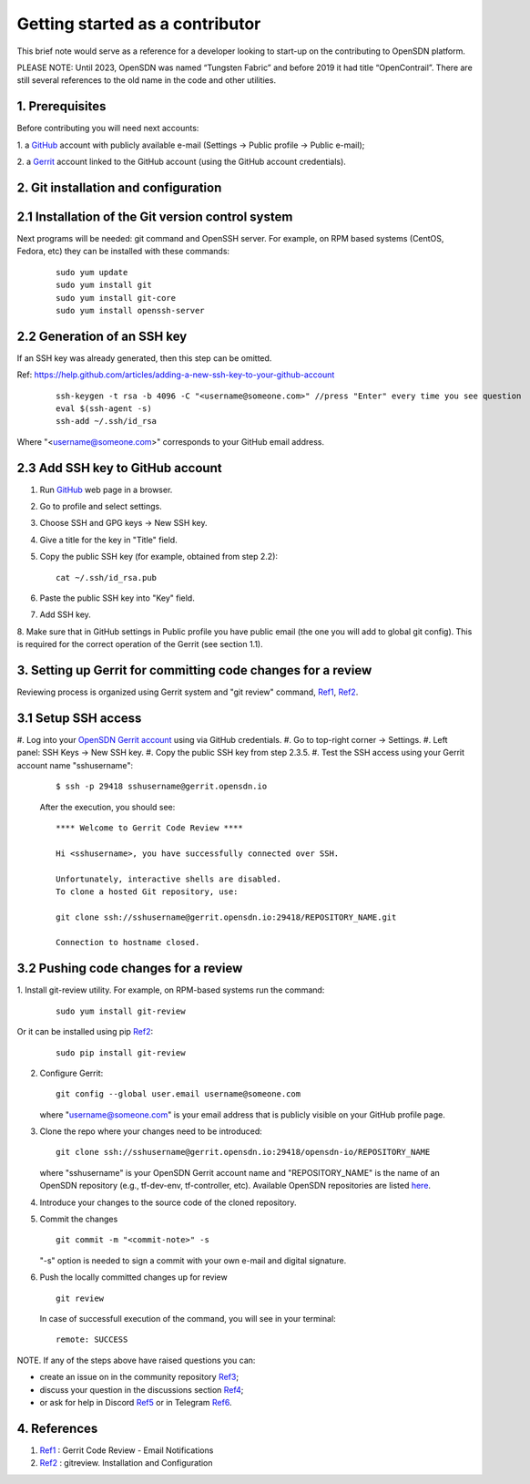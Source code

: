 .. _Ref0: https://thomas-cokelaer.info/tutorials/sphinx/rest_syntax.html

.. _Ref1: https://gerrit-review.googlesource.com/Documentation/user-notify.html

.. _Ref2: https://docs.opendev.org/opendev/git-review/latest/installation.html

.. _Ref3: https://github.com/OpenSDN-io/community/issues

.. _Ref4: https://github.com/orgs/OpenSDN-io/discussions

.. _Ref5: https://discord.gg/35533ukb

.. _Ref6: https://t.me/tungstenfabric_ru

Getting started as a contributor
================================

This brief note would serve as a reference for a developer looking to
start-up on the contributing to OpenSDN platform.

PLEASE NOTE: Until 2023, OpenSDN was named “Tungsten Fabric” and
before 2019 it had title “OpenContrail”. There are still several 
references to the old name in the code and other utilities. 

1. Prerequisites
----------------

Before contributing you will need next accounts:

1. a `GitHub <https://github.com>`_ account with publicly available e-mail
(Settings -> Public profile -> Public e-mail);

2. a `Gerrit <https://gerrit.opensdn.io>`_ account linked to the GitHub
account (using the GitHub account credentials).

2. Git installation and configuration
-------------------------------------

2.1 Installation of the Git version control system
---------------------------------------------------
Next programs will be needed: git command and OpenSSH server.
For example, on RPM based systems (CentOS, Fedora, etc) they can be 
installed with these commands:

   ::

        sudo yum update 
        sudo yum install git
        sudo yum install git-core
        sudo yum install openssh-server

2.2 Generation of an SSH key
----------------------------

If an SSH key was already generated, then this step can be omitted.

Ref:
https://help.github.com/articles/adding-a-new-ssh-key-to-your-github-account

   ::

        ssh-keygen -t rsa -b 4096 -C "<username@someone.com>" //press "Enter" every time you see question
        eval $(ssh-agent -s)
        ssh-add ~/.ssh/id_rsa

Where "<username@someone.com>" corresponds to your GitHub email address.


2.3 Add SSH key to GitHub account
---------------------------------

1. Run `GitHub <https://github.com>`_ web page in a browser. 

2. Go to profile and select settings.

3. Choose SSH and GPG keys -> New SSH key.

4. Give a title for the key in "Title" field.

5. Copy the public SSH key (for example, obtained from step 2.2):

   ::

        cat ~/.ssh/id_rsa.pub

6. Paste the public SSH key into "Key" field.

7. Add SSH key.

8. Make sure that in GitHub settings in Public profile you have public email
(the one you will add to global git config). This is required for the correct
operation of the Gerrit (see section 1.1).


3. Setting up Gerrit for committing code changes for a review
-------------------------------------------------------------

Reviewing process is organized using Gerrit system and
"git review" command, Ref1_, Ref2_.

3.1 Setup SSH access
--------------------

#. Log into your `OpenSDN Gerrit account <https://gerrit.opensdn.io>`_
using via GitHub credentials.
#. Go to top-right corner -> Settings.
#. Left panel: SSH Keys -> New SSH key.
#. Copy the public SSH key from step 2.3.5.
#. Test the SSH access using your Gerrit account name "sshusername":

   ::

      $ ssh -p 29418 sshusername@gerrit.opensdn.io
   
   After the execution, you should see:

   ::

      **** Welcome to Gerrit Code Review ****

      Hi <sshusername>, you have successfully connected over SSH.

      Unfortunately, interactive shells are disabled. 
      To clone a hosted Git repository, use:

      git clone ssh://sshusername@gerrit.opensdn.io:29418/REPOSITORY_NAME.git
   
      Connection to hostname closed.

3.2 Pushing code changes for a review
-------------------------------------

1. Install git-review utility. For example, on RPM-based systems run the
command:

   ::

      sudo yum install git-review
   
Or it can be installed using pip Ref2_:

   ::

      sudo pip install git-review


2. Configure Gerrit:

   ::

      git config --global user.email username@someone.com
   
   where "username@someone.com" is your email address that is publicly visible on
   your GitHub profile page.

3. Clone the repo where your changes need to be introduced:

   ::

      git clone ssh://sshusername@gerrit.opensdn.io:29418/opensdn-io/REPOSITORY_NAME
   
   where "sshusername" is your OpenSDN Gerrit account name and "REPOSITORY_NAME"
   is the name of an OpenSDN repository (e.g., tf-dev-env, tf-controller, etc).
   Available OpenSDN repositories are listed `here <https://gerrit.opensdn.io/admin/repos>`_.

4. Introduce your changes to the source code of the cloned repository.

5. Commit the changes

   ::

      git commit -m "<commit-note>" -s

   "-s" option is needed to sign a commit with your own e-mail and digital
   signature.

6. Push the locally committed changes up for review

   ::

      git review

   In case of successfull execution of the command, you will see in your terminal:

   ::

      remote: SUCCESS

NOTE. If any of the steps above have raised questions you can:

* create an issue on in the community repository Ref3_;

* discuss your question in the discussions section Ref4_;

* or ask for help in Discord Ref5_ or in Telegram Ref6_.


4. References
-------------

1. Ref1_ : Gerrit Code Review - Email Notifications

2. Ref2_ : gitreview. Installation and Configuration


